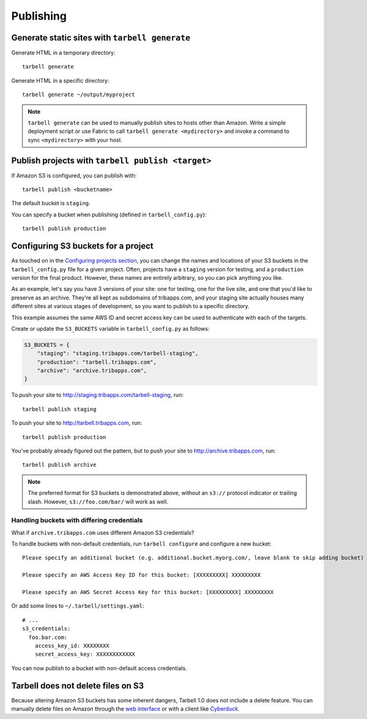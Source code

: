 ==========
Publishing
==========

Generate static sites with ``tarbell generate``
----------------------------------------------------------------

Generate HTML in a temporary directory::

  tarbell generate

Generate HTML in a specific directory::

  tarbell generate ~/output/myproject


.. note::

  ``tarbell generate`` can be used to manually publish sites to hosts other than Amazon. Write a
  simple deployment script or use Fabric to call ``tarbell generate <mydirectory>`` and invoke a
  command to sync ``<mydirectory>`` with your host.

Publish projects with ``tarbell publish <target>``
---------------------------------------------------------------------

If Amazon S3 is configured, you can publish with::

  tarbell publish <bucketname>

The default bucket is ``staging``.

You can specify a bucket when publishing (defined in ``tarbell_config.py``)::

  tarbell publish production

Configuring S3 buckets for a project
------------------------------------

As touched on in the
`Configuring projects section <build.html#configuring-projects>`_, you can
change the names and locations of your S3 buckets in the ``tarbell_config.py``
file for a given project. Often, projects have a ``staging`` version for testing,
and a ``production`` version for the final product. However, these names are
entirely arbitrary, so you can pick anything you like.

As an example, let's say you have 3 versions of your site: one for testing, one
for the live site, and one that you'd like to preserve as an archive. They're
all kept as subdomains of tribapps.com, and your staging site actually houses
many different sites at various stages of development, so you want to publish
to a specific directory.

This example assumes the same AWS ID and secret access key can be used to authenticate
with each of the targets.

Create or update the ``S3_BUCKETS`` variable in ``tarbell_config.py`` as follows:

.. code-block:: python

  S3_BUCKETS = {
      "staging": "staging.tribapps.com/tarbell-staging",
      "production": "tarbell.tribapps.com",
      "archive": "archive.tribapps.com",
  }

To push your site to http://staging.tribapps.com/tarbell-staging, run::

  tarbell publish staging

To push your site to http://tarbell.tribapps.com, run::

  tarbell publish production

You've probably already figured out the pattern, but to push your site to
http://archive.tribapps.com, run::

  tarbell publish archive

.. note:: 

    The preferred format for S3 buckets is demonstrated above, without an ``s3://`` protocol
    indicator or trailing slash. However, ``s3://foo.com/bar/`` will work as well.


Handling buckets with differing credentials
~~~~~~~~~~~~~~~~~~~~~~~~~~~~~~~~~~~~~~~~~~~

What if ``archive.tribapps.com`` uses different Amazon S3 credentials? 

To handle buckets with non-default credentials, run ``tarbell configure`` and configure 
a new bucket::

  Please specify an additional bucket (e.g. additional.bucket.myorg.com/, leave blank to skip adding bucket) archive.tribapps.com

  Please specify an AWS Access Key ID for this bucket: [XXXXXXXXX] XXXXXXXXX

  Please specify an AWS Secret Access Key for this bucket: [XXXXXXXXX] XXXXXXXXX

Or add some lines to ``~/.tarbell/settings.yaml``::

  # ... 
  s3_credentials:
    foo.bar.com:
      access_key_id: XXXXXXXX
      secret_access_key: XXXXXXXXXXXX

You can now publish to a bucket with non-default access credentials.

Tarbell does not delete files on S3
-----------------------------------

Because altering Amazon S3 buckets has some inherent dangers, Tarbell 1.0 does not include
a delete feature. You can manually delete files on Amazon through the
`web interface <https://console.aws.amazon.com/>`_ or with a client like
`Cyberduck <https://cyberduck.io/?l=en>`_. 
